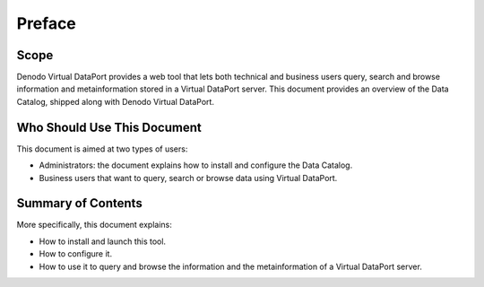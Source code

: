 =======
Preface
=======

Scope
==========================================

Denodo Virtual DataPort provides a web tool that lets both technical and
business users query, search and browse information and metainformation
stored in a Virtual DataPort server. This document provides an overview
of the Data Catalog, shipped along with Denodo Virtual
DataPort.


Who Should Use This Document
==========================================

This document is aimed at two types of users:

-  Administrators: the document explains how to install and configure
   the Data Catalog.
-  Business users that want to query, search or browse data using
   Virtual DataPort.


Summary of Contents
==========================================

More specifically, this document explains:

-  How to install and launch this tool.
-  How to configure it.
-  How to use it to query and browse the information and the
   metainformation of a Virtual DataPort server.

